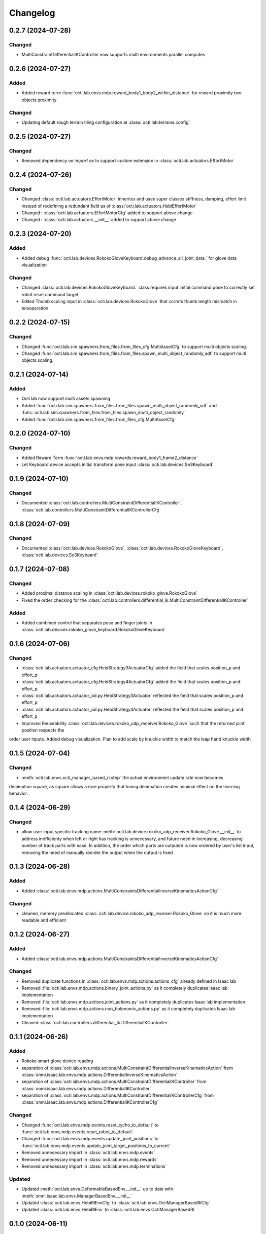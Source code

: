 Changelog
---------

0.2.7 (2024-07-28)
~~~~~~~~~~~~~~~~~~

Changed
^^^^^^^
* MultiConstraintDifferentialIKController now supports multi environments parallel computes



0.2.6 (2024-07-27)
~~~~~~~~~~~~~~~~~~
Added
^^^^^
* Added reward term :func:`octi.lab.envs.mdp.reward_body1_body2_within_distance` for reward proximity
  two objects proximity

Changed
^^^^^^^
* Updating default rough terrain tiling configuration at :class:`octi.lab.terrains.config`


0.2.5 (2024-07-27)
~~~~~~~~~~~~~~~~~~

Changed
^^^^^^^
* Removed dependency on `import os` to support custom extension in :class:`octi.lab.actuators.EffortMotor`


0.2.4 (2024-07-26)
~~~~~~~~~~~~~~~~~~

Changed
^^^^^^^
* Changed :class:`octi.lab.actuators.EffortMotor` inherites and uses super classes stiffness,
  damping, effort limit instead of redefining a redundant field as of :class:`octi.lab.actuators.HebiEffortMotor`

* Changed : :class:`octi.lab.actuators.EffortMotorCfg` added to support above change

* Changed : :class:`octi.lab.actuators.__init__` added to support above change


0.2.3 (2024-07-20)
~~~~~~~~~~~~~~~~~~


Added
^^^^^
* Added debug :func:`octi.lab.devices.RokokoGloveKeyboard.debug_advance_all_joint_data.`
  for glove data visualization

Changed
^^^^^^^
* Changed :class:`octi.lab.devices.RokokoGloveKeyboard.` class requires
  input initial command pose to correctly set robot reset command target

* Edited Thumb scaling input in :class:`octi.lab.devices.RokokoGlove` that correts 
  thumb length mismatch in teleoperation


0.2.2 (2024-07-15)
~~~~~~~~~~~~~~~~~~


Changed
^^^^^^^
* Changed :func:`octi.lab.sim.spawners.from_files.from_files_cfg.MultiAssetCfg` to support 
  multi objects scaling.
* Changed :func:`octi.lab.sim.spawners.from_files.from_files.spawn_multi_object_randomly_sdf`
  to support multi objects scaling.


0.2.1 (2024-07-14)
~~~~~~~~~~~~~~~~~~


Added
^^^^^
* Octi lab now support multi assets spawning
* Added :func:`octi.lab.sim.spawners.from_files.from_files.spawn_multi_object_randomly_sdf`
  and :func:`octi.lab.sim.spawners.from_files.from_files.spawn_multi_object_randomly`
* Added :func:`octi.lab.sim.spawners.from_files.from_files_cfg.MultiAssetCfg`


0.2.0 (2024-07-10)
~~~~~~~~~~~~~~~~~~


Changed
^^^^^^^

* Added Reward Term :func:`octi.lab.envs.mdp.rewards.reward_body1_frame2_distance`
* Let Keyboard device accepts initial transform pose input :class:`octi.lab.devices.Se3Keyboard`


0.1.9 (2024-07-10)
~~~~~~~~~~~~~~~~~~


Changed
^^^^^^^

* Documented :class:`octi.lab.controllers.MultiConstraintDifferentialIKController`,
  :class:`octi.lab.controllers.MultiConstraintDifferentialIKControllerCfg`


0.1.8 (2024-07-09)
~~~~~~~~~~~~~~~~~~


Changed
^^^^^^^

* Documented :class:`octi.lab.devices.RokokoGlove`,
  :class:`octi.lab.devices.RokokoGloveKeyboard`, :class:`octi.lab.devices.Se3Keyboard`



0.1.7 (2024-07-08)
~~~~~~~~~~~~~~~~~~


Changed
^^^^^^^

* Added proximal distance scaling in :class:`octi.lab.devices.rokoko_glove.RokokoGlove`
* Fixed the order checking for the :class:`octi.lab.controllers.differential_ik.MultiConstraintDifferentialIKController`


Added
^^^^^
* Added combined control that separates pose and finger joints in
  :class:`octi.lab.devices.rokoko_glove_keyboard.RokokoGloveKeyboard`


0.1.6 (2024-07-06)
~~~~~~~~~~~~~~~~~~


Changed
^^^^^^^

* :class:`octi.lab.actuators.actuator_cfg.HebiStrategy3ActuatorCfg` added the field that scales position_p and effort_p
* :class:`octi.lab.actuators.actuator_cfg.HebiStrategy4ActuatorCfg` added the field that scales position_p and effort_p
* :class:`octi.lab.actuators.actuator_pd.py.HebiStrategy3Actuator` reflected the field that scales position_p and effort_p
* :class:`octi.lab.actuators.actuator_pd.py.HebiStrategy4Actuator` reflected the field that scales position_p and effort_p
* Improved Reuseability :class:`octi.lab.devices.rokoko_udp_receiver.Rokoko_Glove` such that the returned joint position respects the
order user inputs. Added debug visualization. Plan to add scale by knuckle width to match the leap hand knuckle width

0.1.5 (2024-07-04)
~~~~~~~~~~~~~~~~~~


Changed
^^^^^^^
* :meth:`octi.lab.envs.octi_manager_based_rl.step` the actual environment update rate now becomes 
decimation square, as square allows a nice property that tuning decimation creates minimal effect on the learning 
behavior. 


0.1.4 (2024-06-29)
~~~~~~~~~~~~~~~~~~


Changed
^^^^^^^
* allow user input specific tracking name :meth:`octi.lab.device.rokoko_udp_receiver.Rokoko_Glove.__init__` to address
  inefficienty when left or right has tracking is unnecessary, and future need in increasing, decreasing number of track
  parts with ease. In addition, the order which parts are outputed is now ordered by user's list input, removing the need
  of manually reorder the output when the output is fixed

0.1.3 (2024-06-28)
~~~~~~~~~~~~~~~~~~

Added
^^^^^

* Added :class:`octi.lab.envs.mdp.actions.MultiConstraintsDifferentialInverseKinematicsActionCfg`


Changed
^^^^^^^
* cleaned, memory preallocated :class:`octi.lab.device.rokoko_udp_receiver.Rokoko_Glove` so it is much more readable and efficient


0.1.2 (2024-06-27)
~~~~~~~~~~~~~~~~~~

Added
^^^^^

* Added :class:`octi.lab.envs.mdp.actions.MultiConstraintsDifferentialInverseKinematicsActionCfg`


Changed
^^^^^^^
* Removed duplicate functions in :class:`octi.lab.envs.mdp.actions.actions_cfg` already defined in Isaac lab
* Removed :file:`octi.lab.envs.mdp.actions.binary_joint_actions.py` as it completely duplicates Isaac lab implementation
* Removed :file:`octi.lab.envs.mdp.actions.joint_actions.py` as it completely duplicates Isaac lab implementation
* Removed :file:`octi.lab.envs.mdp.actions.non_holonomic_actions.py` as it completely duplicates Isaac lab implementation
* Cleaned :class:`octi.lab.controllers.differential_ik.DifferentialIKController`

0.1.1 (2024-06-26)
~~~~~~~~~~~~~~~~~~

Added
^^^^^

* Rokoko smart glove device reading
* separation of :class:`octi.lab.envs.mdp.actions.MultiConstraintDifferentialInverseKinematicsAction` 
  from :class:`omni.isaac.lab.envs.mdp.actions.DifferentialInverseKinematicsAction`

* separation of :class:`octi.lab.envs.mdp.actions.MultiConstraintDifferentialIKController` 
  from :class:`omni.isaac.lab.envs.mdp.actions.DifferentialIKController`

* separation of :class:`octi.lab.envs.mdp.actions.MultiConstraintDifferentialIKControllerCfg` 
  from :class:`omni.isaac.lab.envs.mdp.actions.DifferentialIKControllerCfg`


Changed
^^^^^^^
* Changed :func:`octi.lab.envs.mdp.events.reset_tycho_to_default` to :func:`octi.lab.envs.mdp.events.reset_robot_to_default`
* Changed :func:`octi.lab.envs.mdp.events.update_joint_positions` to :func:`octi.lab.envs.mdp.events.update_joint_target_positions_to_current`
* Removed unnecessary import in :class:`octi.lab.envs.mdp.events`
* Removed unnecessary import in :class:`octi.lab.envs.mdp.rewards`
* Removed unnecessary import in :class:`octi.lab.envs.mdp.terminations`


Updated
^^^^^^^

* Updated :meth:`octi.lab.envs.DeformableBasedEnv.__init__` up to date with :meth:`omni.isaac.lab.envs.ManagerBasedEnv.__init__`
* Updated :class:`octi.lab.envs.HebiRlEnvCfg` to :class:`octi.lab.envs.OctiManagerBasedRlCfg`  
* Updated :class:`octi.lab.envs.HebiRlEnv` to :class:`octi.lab.envs.OctiManagerBasedRl`


0.1.0 (2024-06-11)
~~~~~~~~~~~~~~~~~~

Added
^^^^^

* Performed octi.lab refactorization. Tested to work alone, and also with tycho
* Updated README Instruction
* Plan to do: check out not duplicate logic, clean up this repository.

